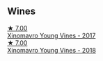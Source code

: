 :PROPERTIES:
:ID:                     35b4a96e-309a-44a9-9cf5-9c636e7cbadf
:END:

** Wines
:PROPERTIES:
:ID:                     1d187764-94ff-4872-9a09-4dfbc71ca068
:END:

#+begin_export html
<div class="flex-container">
  <a class="flex-item flex-item-left" href="/wines/23ee5fa3-b3ba-402d-917e-8409237d6a4f.html">
    <img class="flex-bottle" src="/images/23/ee5fa3-b3ba-402d-917e-8409237d6a4f/IMG-1350.webp"></img>
    <section class="h text-small text-lighter">★ 7.00</section>
    <section class="h text-bolder">Xinomavro Young Vines - 2017</section>
  </a>

  <a class="flex-item flex-item-right" href="/wines/537dfdda-4cd7-45e5-81af-f269af5ea11c.html">
    <img class="flex-bottle" src="/images/53/7dfdda-4cd7-45e5-81af-f269af5ea11c/2022-01-16-11-45-01-FC00DD11-19CF-4147-B551-1D183B851999-1-105-c.webp"></img>
    <section class="h text-small text-lighter">★ 7.00</section>
    <section class="h text-bolder">Xinomavro Young Vines - 2018</section>
  </a>

</div>
#+end_export
